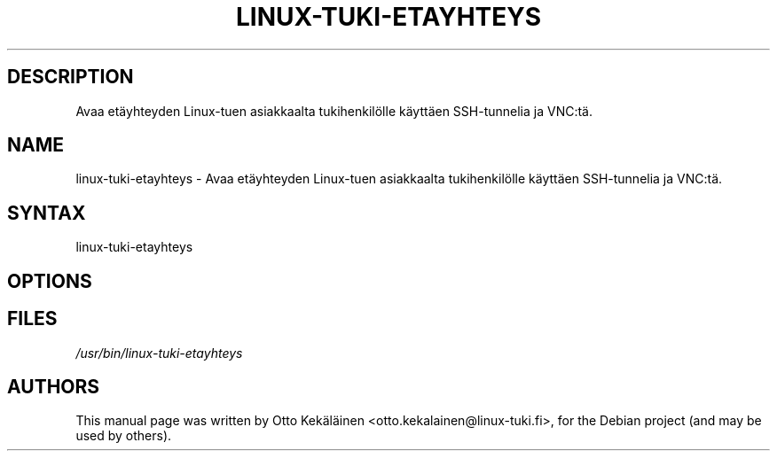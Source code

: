.TH LINUX-TUKI-ETAYHTEYS "1" "September 13, 2011"
.SH "DESCRIPTION"
.LP 
Avaa etäyhteyden Linux-tuen asiakkaalta tukihenkilölle käyttäen SSH-tunnelia ja VNC:tä.
.SH "NAME"
.LP 
linux-tuki-etayhteys \- Avaa etäyhteyden Linux-tuen asiakkaalta tukihenkilölle käyttäen SSH-tunnelia ja VNC:tä.
.SH "SYNTAX"
.LP 
linux-tuki-etayhteys
.SH "OPTIONS"
.LP 

.SH "FILES"
.LP 
\fI/usr/bin/linux-tuki-etayhteys
.SH "AUTHORS"
.LP 
This manual page was written by Otto Kekäläinen <otto.kekalainen@linux-tuki.fi>,
for the Debian project (and may be used by others).

